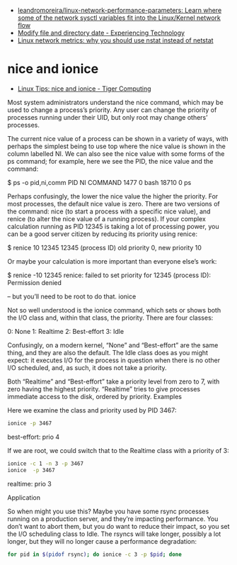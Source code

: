 - [[https://github.com/leandromoreira/linux-network-performance-parameters][leandromoreira/linux-network-performance-parameters: Learn where some of the network sysctl variables fit into the Linux/Kernel network flow]]
- [[https://blog.tinned-software.net/modify-file-and-directory-date/][Modify file and directory date - Experiencing Technology]]
- [[https://loicpefferkorn.net/2016/03/linux-network-metrics-why-you-should-use-nstat-instead-of-netstat/][Linux network metrics: why you should use nstat instead of netstat]]

* nice and ionice

- [[https://www.tiger-computing.co.uk/linux-tips-nice-and-ionice/][Linux Tips: nice and ionice - Tiger Computing]]

Most system administrators understand the nice command, which may be used to change a process’s priority. Any user can change the priority of processes running under their UID, but only root may change others’ processes.

The current nice value of a process can be shown in a variety of ways, with perhaps the simplest being to use top where the nice value is shown in the column labelled NI. We can also see the nice value with some forms of the ps command; for example, here we see the PID, the nice value and the command:

$ ps -o pid,ni,comm 
  PID  NI COMMAND 
 1477   0 bash 
18710   0 ps

Perhaps confusingly, the lower the nice value the higher the priority. For most processes, the default nice value is zero. There are two versions of the command: nice (to start a process with a specific nice value), and renice (to alter the nice value of a running process). If your complex calculation running as PID 12345 is taking a lot of processing power, you can be a good server citizen by reducing its priority using renice:

$ renice 10 12345 
12345 (process ID) old priority 0, new priority 10

Or maybe your calculation is more important than everyone else’s work:

$ renice -10 12345 
renice: failed to set priority for 12345 (process ID): Permission denied

– but you’ll need to be root to do that.
ionice

Not so well understood is the ionice command, which sets or shows both the I/O class and, within that class, the priority. There are four classes:

0: None
1: Realtime
2: Best-effort
3: Idle

Confusingly, on a modern kernel, “None” and “Best-effort” are the same thing, and they are also the default. The Idle class does as you might expect: it executes I/O for the process in question when there is no other I/O scheduled, and, as such, it does not take a priority.

Both “Realtime” and “Best-effort” take a priority level from zero to 7, with zero having the highest priority. “Realtime” tries to give processes immediate access to the disk, ordered by priority.
Examples

Here we examine the class and priority used by PID 3467:

#+BEGIN_SRC bash
  ionice -p 3467
#+END_SRC

best-effort: prio 4

If we are root, we could switch that to the Realtime class with a priority of 3:

#+BEGIN_SRC bash
  ionice -c 1 -n 3 -p 3467 
  ionice  -p 3467
#+END_SRC

realtime: prio 3

Application

So when might you use this? Maybe you have some rsync processes running on a production server, and they’re impacting performance. You don’t want to abort them, but you do want to reduce their impact, so you set the I/O scheduling class to Idle. The rsyncs will take longer, possibly a lot longer, but they will no longer cause a performance degradation:

#+BEGIN_SRC bash
  for pid in $(pidof rsync); do ionice -c 3 -p $pid; done
#+END_SRC

